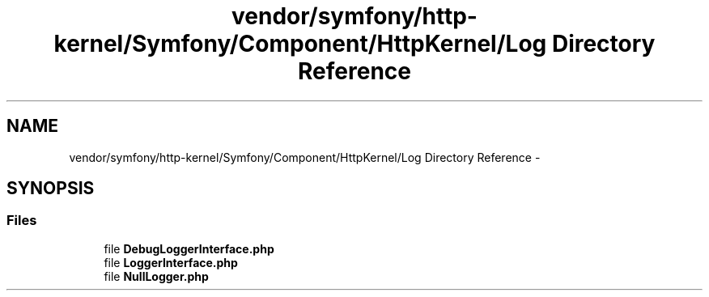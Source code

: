 .TH "vendor/symfony/http-kernel/Symfony/Component/HttpKernel/Log Directory Reference" 3 "Tue Apr 14 2015" "Version 1.0" "VirtualSCADA" \" -*- nroff -*-
.ad l
.nh
.SH NAME
vendor/symfony/http-kernel/Symfony/Component/HttpKernel/Log Directory Reference \- 
.SH SYNOPSIS
.br
.PP
.SS "Files"

.in +1c
.ti -1c
.RI "file \fBDebugLoggerInterface\&.php\fP"
.br
.ti -1c
.RI "file \fBLoggerInterface\&.php\fP"
.br
.ti -1c
.RI "file \fBNullLogger\&.php\fP"
.br
.in -1c

